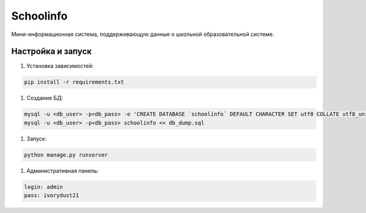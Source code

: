 =====
Schoolinfo
=====

Мини-информационная система, поддерживающую данные о школьной образовательной системе.

Настройка и запуск
-----------

#. Установка зависимостей:

.. code-block::

    pip install -r requirements.txt


#. Создание БД:

.. code-block::

    mysql -u <db_user> -p<db_pass> -e 'CREATE DATABASE `schoolinfo` DEFAULT CHARACTER SET utf8 COLLATE utf8_unicode_ci;'
    mysql -u <db_user> -p<db_pass> schoolinfo << db_dump.sql


#. Запуск:

.. code-block::

    python manage.py runserver


#. Административная панель:

.. code-block::

    login: admin
    pass: ivorydust21
